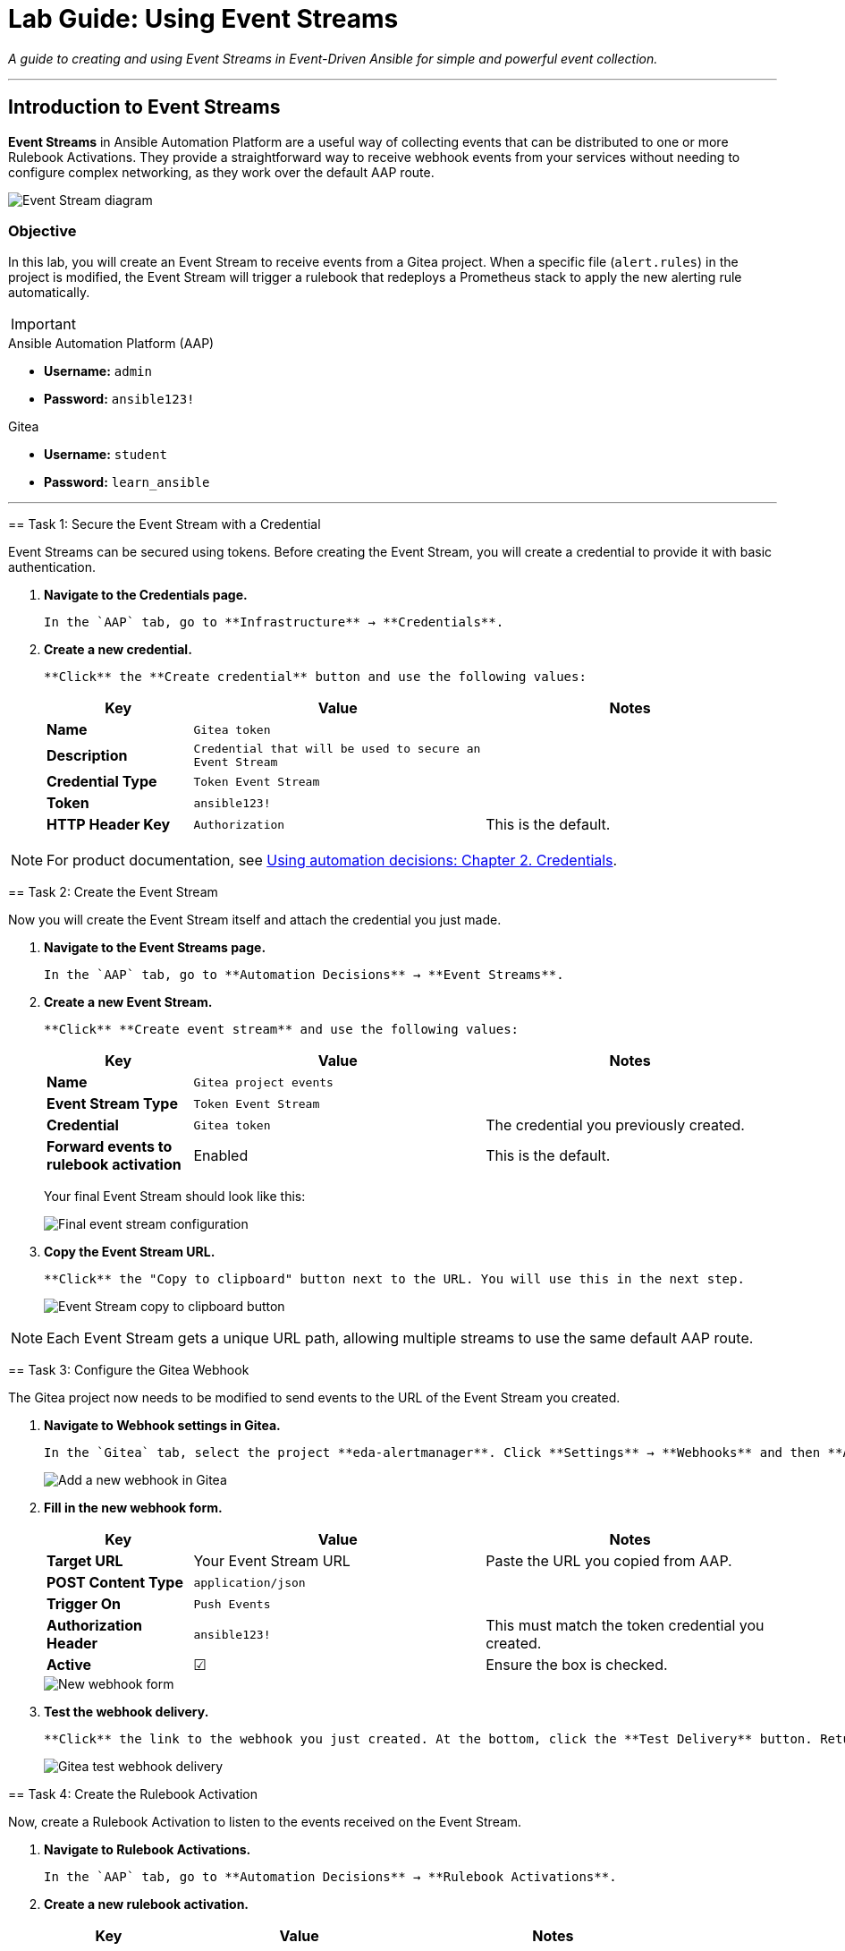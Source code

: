 = Lab Guide: Using Event Streams
:doctype: book
:notoc:
:toc-title: Table of Contents
:nosectnums:
:icons: font

_A guide to creating and using Event Streams in Event-Driven Ansible for simple and powerful event collection._

---

== Introduction to Event Streams

**Event Streams** in Ansible Automation Platform are a useful way of collecting events that can be distributed to one or more Rulebook Activations. They provide a straightforward way to receive webhook events from your services without needing to configure complex networking, as they work over the default AAP route.

image::../assets/Oct-17-2024_at_09.43.05-image.png[Event Stream diagram, opts="border"]

=== Objective

In this lab, you will create an Event Stream to receive events from a Gitea project. When a specific file (`alert.rules`) in the project is modified, the Event Stream will trigger a rulebook that redeploys a Prometheus stack to apply the new alerting rule automatically.

[IMPORTANT]
====
.Environment Credentials
====
.Ansible Automation Platform (AAP)
* **Username:** `admin`
* **Password:** `ansible123!`

.Gitea
* **Username:** `student`
* **Password:** `learn_ansible`
====

---

== Task 1: Secure the Event Stream with a Credential

Event Streams can be secured using tokens. Before creating the Event Stream, you will create a credential to provide it with basic authentication.

.   **Navigate to the Credentials page.**
+
    In the `AAP` tab, go to **Infrastructure** → **Credentials**.

.   **Create a new credential.**
+
    **Click** the **Create credential** button and use the following values:
+
[cols="1,2,2a"]
|===
| Key | Value | Notes

| *Name*
| `Gitea token`
|

| *Description*
| `Credential that will be used to secure an Event Stream`
|

| *Credential Type*
| `Token Event Stream`
|

| *Token*
| `ansible123!`
|

| *HTTP Header Key*
| `Authorization`
| This is the default.
|===

NOTE: For product documentation, see link:https://docs.redhat.com/en/documentation/red_hat_ansible_automation_platform/2.5/html/using_automation_decisions/eda-credentials[Using automation decisions: Chapter 2. Credentials].

== Task 2: Create the Event Stream

Now you will create the Event Stream itself and attach the credential you just made.

.   **Navigate to the Event Streams page.**
+
    In the `AAP` tab, go to **Automation Decisions** → **Event Streams**.

.   **Create a new Event Stream.**
+
    **Click** **Create event stream** and use the following values:
+
[cols="1,2,2a"]
|===
| Key | Value | Notes

| *Name*
| `Gitea project events`
|

| *Event Stream Type*
| `Token Event Stream`
|

| *Credential*
| `Gitea token`
| The credential you previously created.

| *Forward events to rulebook activation*
| Enabled
| This is the default.
|===
+
Your final Event Stream should look like this:
+
image::../assets/Nov-04-2024_at_16.28.37-image.png[Final event stream configuration, opts="border"]

.   **Copy the Event Stream URL.**
+
    **Click** the "Copy to clipboard" button next to the URL. You will use this in the next step.
+
image::../assets/Nov-12-2024_at_15.01.52-image.png[Event Stream copy to clipboard button, opts="border"]

NOTE: Each Event Stream gets a unique URL path, allowing multiple streams to use the same default AAP route.

== Task 3: Configure the Gitea Webhook

The Gitea project now needs to be modified to send events to the URL of the Event Stream you created.

.   **Navigate to Webhook settings in Gitea.**
+
    In the `Gitea` tab, select the project **eda-alertmanager**. Click **Settings** → **Webhooks** and then **Add Webhook** → **Gitea**.
+
image::../assets/Nov-11-2024_at_13.39.26-image.png[Add a new webhook in Gitea, opts="border"]

.   **Fill in the new webhook form.**
+
[cols="1,2,2a"]
|===
| Key | Value | Notes

| *Target URL*
| Your Event Stream URL
| Paste the URL you copied from AAP.

| *POST Content Type*
| `application/json`
|

| *Trigger On*
| `Push Events`
|

| *Authorization Header*
| `ansible123!`
| This must match the token credential you created.

| *Active*
| ☑
| Ensure the box is checked.
|===
+
image::../assets/Nov-12-2024_at_15.05.10-image.png[New webhook form, opts="border"]

.   **Test the webhook delivery.**
+
    **Click** the link to the webhook you just created. At the bottom, click the **Test Delivery** button. Return to the `AAP` tab and check your Event Stream. The "Events received" count should now be `1`.
+
image::../assets/Nov-11-2024_at_14.03.49-image.png[Gitea test webhook delivery, opts="border"]

== Task 4: Create the Rulebook Activation

Now, create a Rulebook Activation to listen to the events received on the Event Stream.

.   **Navigate to Rulebook Activations.**
+
    In the `AAP` tab, go to **Automation Decisions** → **Rulebook Activations**.

.   **Create a new rulebook activation.**
+
[cols="1,2,2a"]
|===
| Key | Value | Notes

| *Name*
| `Gitea project events`
|

| *Project*
| `My EDA project`
|

| *Rulebook*
| `gitea.yml`
|

| *Event streams*
| `Gitea project events`
| Select the Event Stream you created.

| *Credential*
| `AAP`
|
|===
+
After creating the activation, the output should look similar to this:
+
image:../assets/Nov-11-2024_at_14.24.37-image.png[Final Rulebook Activation screen, opts="border"]

== Task 5: Trigger the Gitea to Prometheus Workflow

Let's put this integration to work by modifying a file, which will trigger an automated response.

.   **Modify the Prometheus alert rules.**
+
    In the `Gitea` tab, navigate to the **eda-alertmanager** project and open the file `prometheus/alert.rules`. **Click** the pencil icon to edit it.

.   **Add a new alert rule.**
+
    **Modify** the content of this file to match the following, then scroll to the bottom and commit the changes.
+
[source,yaml]
----
groups:
- name: selinux status
  rules:
  - alert: selinux disabled
    expr: node_selinux_current_mode == 0
    for: 10s
    labels:
      severity: page
    annotations:
      summary: "selinux is disabled on {{ $labels.instance }}"
- name: DiskUsageAlerts
  rules:
    - alert: RootDiskSpaceLow
      expr: node_filesystem_avail_bytes{mountpoint="/"} < (0.2 * node_filesystem_size_bytes{mountpoint="/"})
      for: 10s
      labels:
        severity: warning
      annotations:
        summary: "Low Disk Space Alert on {{ $labels.instance }}"
        description: "Available disk space on {{ $labels.mountpoint }} is below 20%."
----
+
This push event will kick off a new job template that updates the Prometheus configuration.

.   **Verify the new alert in Prometheus.**
+
    Once the job template is complete, go to the `Prometheus` tab. You should see a new alert under the "Alerts" section for low disk space.
+
image::../assets/Nov-12-2024_at_08.09.50-image.png[New disk space alert in Prometheus, opts="border"]

== Task 6: Trigger the Prometheus to AAP Workflow

Now, let's trigger the new alert.

.   **Fill up the disk space on a RHEL node.**
+
    From either the `RHEL1` or `RHEL2` tab, **run** this set of commands:
+
[source,bash]
----
df -h
sudo fallocate -l 15G /bigfile
df -h
----
+
The output will show that the device mounted to `/` is now over 80% full, which will trigger the alert.
+
image::../assets/Nov-12-2024_at_08.14.30-image.png[Showing low disk space on / volume, opts="border"]

.   **Observe the automated remediation.**
+
    It may take a couple of minutes for the alert to fire. Once it does, the event will be sent to AAP. A job template will run in response, resolving the storage issue by removing the 15G file.

.   **Review the Rule Audit.**
+
    Navigate to **Automation Decisions** → **Rule Audit** in AAP. You will see both the disk space alert "FIRING" and "RESOLVED" events.
+
image::../assets/Nov-12-2024_at_15.16.25-image.png[Disk space rule audit, opts="border"]

---

== Review

You just created an Event Stream and used it to receive events from a Git project, which in turn updated your monitoring. You then triggered an alert from that monitoring, which was automatically remediated.

== Next Steps

Onto the next challenge! 👉

== Troubleshooting

If you have encountered an issue with this lab, please link:https://github.com/ansible/instruqt/issues/new?labels=eda-up-and-running-25&title=New+EDA+issue:+event-streams+(Sandbox+id:+[[ Instruqt-Var key="SANDBOX" hostname="aap" ]])&assignees=cloin[open an issue on GitHub].
